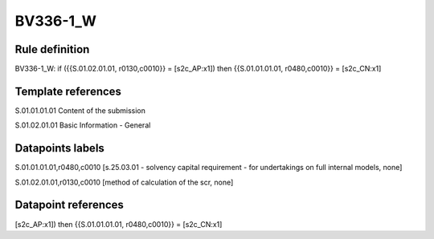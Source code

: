 =========
BV336-1_W
=========

Rule definition
---------------

BV336-1_W: if ({{S.01.02.01.01, r0130,c0010}} = [s2c_AP:x1]) then {{S.01.01.01.01, r0480,c0010}} = [s2c_CN:x1]


Template references
-------------------

S.01.01.01.01 Content of the submission

S.01.02.01.01 Basic Information - General


Datapoints labels
-----------------

S.01.01.01.01,r0480,c0010 [s.25.03.01 - solvency capital requirement - for undertakings on full internal models, none]

S.01.02.01.01,r0130,c0010 [method of calculation of the scr, none]



Datapoint references
--------------------

[s2c_AP:x1]) then {{S.01.01.01.01, r0480,c0010}} = [s2c_CN:x1]